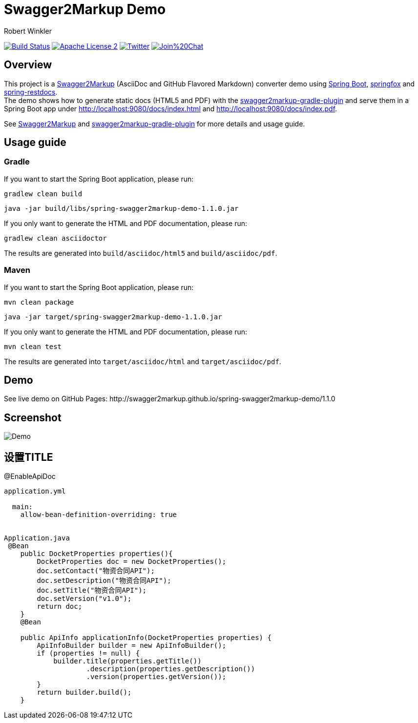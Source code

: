 = Swagger2Markup Demo
:author: Robert Winkler
:version: 1.1.0
:hardbreaks:

image:https://travis-ci.org/Swagger2Markup/spring-swagger2markup-demo.svg?branch=master["Build Status", link="https://travis-ci.org/Swagger2Markup/spring-swagger2markup-demo"] image:http://img.shields.io/badge/license-ASF2-blue.svg["Apache License 2", link="http://www.apache.org/licenses/LICENSE-2.0.txt"] image:https://img.shields.io/badge/Twitter-rbrtwnklr-blue.svg["Twitter", link="https://twitter.com/rbrtwnklr"] image:https://badges.gitter.im/Join%20Chat.svg[link="https://gitter.im/RobWin/swagger2markup?utm_source=badge&utm_medium=badge&utm_campaign=pr-badge&utm_content=badge"]

== Overview

This project is a https://github.com/RobWin/swagger2markup[Swagger2Markup] (AsciiDoc and GitHub Flavored Markdown) converter demo using https://github.com/spring-projects/spring-boot[Spring Boot], https://github.com/springfox/springfox[springfox] and https://github.com/spring-projects/spring-restdocs[spring-restdocs].
The demo shows how to generate static docs (HTML5 and PDF) with the https://github.com/RobWin/swagger2markup-gradle-plugin[swagger2markup-gradle-plugin] and serve them in a Spring Boot app under http://localhost:9080/docs/index.html and http://localhost:9080/docs/index.pdf.

See https://github.com/RobWin/swagger2markup[Swagger2Markup] and https://github.com/RobWin/swagger2markup-gradle-plugin[swagger2markup-gradle-plugin] for more details and usage guide.

== Usage guide

=== Gradle

If you want to start the Spring Boot application, please run:

[source,groovy]
----
gradlew clean build
----

[subs="attributes"]
----
java -jar build/libs/spring-swagger2markup-demo-{version}.jar
----

If you only want to generate the HTML and PDF documentation, please run:

[source,groovy]
----
gradlew clean asciidoctor
----

The results are generated into `build/asciidoc/html5` and `build/asciidoc/pdf`.

=== Maven

If you want to start the Spring Boot application, please run:

[source,groovy]
----
mvn clean package
----

[subs="attributes"]
----
java -jar target/spring-swagger2markup-demo-{version}.jar
----

If you only want to generate the HTML and PDF documentation, please run:

[source,groovy]
----
mvn clean test
----

The results are generated into `target/asciidoc/html` and `target/asciidoc/pdf`.


== Demo

[subs="attributes"]
See live demo on GitHub Pages: http://swagger2markup.github.io/spring-swagger2markup-demo/{version}

== Screenshot

image:images/Demo.PNG[]


== 设置TITLE
@EnableApiDoc
```
application.yml

  main:
    allow-bean-definition-overriding: true


Application.java
 @Bean
    public DocketProperties properties(){
        DocketProperties doc = new DocketProperties();
        doc.setContact("物资合同API");
        doc.setDescription("物资合同API");
        doc.setTitle("物资合同API");
        doc.setVersion("v1.0");
        return doc;
    }
    @Bean

    public ApiInfo applicationInfo(DocketProperties properties) {
        ApiInfoBuilder builder = new ApiInfoBuilder();
        if (properties != null) {
            builder.title(properties.getTitle())
                    .description(properties.getDescription())
                    .version(properties.getVersion());
        }
        return builder.build();
    }

```
